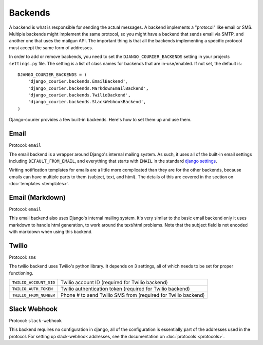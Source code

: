Backends
========

A backend is what is responsible for sending the actual messages.
A backend implements a "protocol" like email or SMS. Multiple backends
might implement the same protocol, so you might have a backend that
sends email via SMTP, and another one that uses the mailgun API. The
important thing is that all the backends implementing a specific
protocol must accept the same form of addresses.

In order to add or remove backends, you need to set the
``DJANGO_COURIER_BACKENDS`` setting in your projects ``settings.py``
file. The setting is a list of class names for backends that are
in-use/enabled. If not set, the default is::

    DJANGO_COURIER_BACKENDS = (
        'django_courier.backends.EmailBackend',
        'django_courier.backends.MarkdownEmailBackend',
        'django_courier.backends.TwilioBackend',
        'django_courier.backends.SlackWebhookBackend',
    )

Django-courier provides a few built-in backends. Here's how to
set them up and use them.

Email
-----

Protocol: ``email``

The email backend is a wrapper around Django's internal mailing system.
As such, it uses all of the built-in email settings including
``DEFAULT_FROM_EMAIL``, and everything that starts with ``EMAIL`` in
the standard `django settings`_.

Writing notification templates for emails are a little more complicated
than they are for the other backends, because emails can have multiple
parts to them (subject, text, and html). The details of this are covered
in the section on :doc:`templates <templates>`.


Email (Markdown)
----------------

Protocol: ``email``

This email backend also uses Django's internal mailing system. It's
very similar to the basic email backend only it uses markdown to handle
html generation, to work around the text/html problems. Note that the
subject field is not encoded with markdown when using this backend.


Twilio
------

Protocol: ``sms``

The twilio backend uses Twilio's python library. It depends on 3 settings,
all of which needs to be set for proper functioning.

======================  ================================================
``TWILIO_ACCOUNT_SID``  Twilio account ID (required for Twilio backend)
``TWILIO_AUTH_TOKEN``   Twilio authentication token (required for Twilio
                        backend)
``TWILIO_FROM_NUMBER``  Phone # to send Twilio SMS from (required for
                        Twilio backend)
======================  ================================================


Slack Webhook
-------------

Protocol: ``slack-webhook``

This backend requires no configuration in django, all of the configuration
is essentially part of the addresses used in the protocol. For setting up
slack-webhook addresses, see the documentation on :doc:`protocols <protocols>`.


.. _django settings: https://docs.djangoproject.com/en/1.11/ref/settings/
